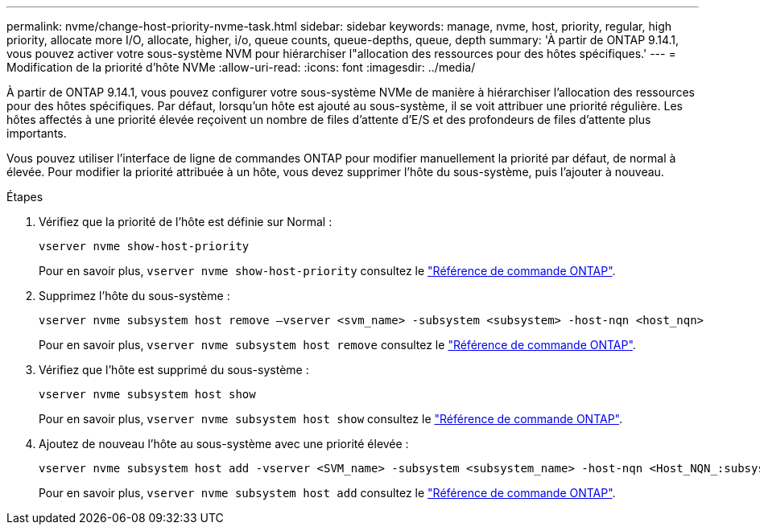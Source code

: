 ---
permalink: nvme/change-host-priority-nvme-task.html 
sidebar: sidebar 
keywords: manage, nvme, host, priority, regular, high priority, allocate more I/O, allocate, higher, i/o, queue counts, queue-depths, queue, depth 
summary: 'À partir de ONTAP 9.14.1, vous pouvez activer votre sous-système NVM pour hiérarchiser l"allocation des ressources pour des hôtes spécifiques.' 
---
= Modification de la priorité d'hôte NVMe
:allow-uri-read: 
:icons: font
:imagesdir: ../media/


[role="lead"]
À partir de ONTAP 9.14.1, vous pouvez configurer votre sous-système NVMe de manière à hiérarchiser l'allocation des ressources pour des hôtes spécifiques. Par défaut, lorsqu'un hôte est ajouté au sous-système, il se voit attribuer une priorité régulière. Les hôtes affectés à une priorité élevée reçoivent un nombre de files d'attente d'E/S et des profondeurs de files d'attente plus importants.

Vous pouvez utiliser l'interface de ligne de commandes ONTAP pour modifier manuellement la priorité par défaut, de normal à élevée.  Pour modifier la priorité attribuée à un hôte, vous devez supprimer l'hôte du sous-système, puis l'ajouter à nouveau.

.Étapes
. Vérifiez que la priorité de l'hôte est définie sur Normal :
+
[source, cli]
----
vserver nvme show-host-priority
----
+
Pour en savoir plus, `vserver nvme show-host-priority` consultez le link:https://docs.netapp.com/us-en/ontap-cli/vserver-nvme-show-host-priority.html["Référence de commande ONTAP"^].

. Supprimez l'hôte du sous-système :
+
[source, cli]
----
vserver nvme subsystem host remove –vserver <svm_name> -subsystem <subsystem> -host-nqn <host_nqn>
----
+
Pour en savoir plus, `vserver nvme subsystem host remove` consultez le link:https://docs.netapp.com/us-en/ontap-cli/vserver-nvme-subsystem-host-remove.html["Référence de commande ONTAP"^].

. Vérifiez que l'hôte est supprimé du sous-système :
+
[source, cli]
----
vserver nvme subsystem host show
----
+
Pour en savoir plus, `vserver nvme subsystem host show` consultez le link:https://docs.netapp.com/us-en/ontap-cli/vserver-nvme-subsystem-host-show.html["Référence de commande ONTAP"^].

. Ajoutez de nouveau l'hôte au sous-système avec une priorité élevée :
+
[source, cli]
----
vserver nvme subsystem host add -vserver <SVM_name> -subsystem <subsystem_name> -host-nqn <Host_NQN_:subsystem._subsystem_name> -priority high
----
+
Pour en savoir plus, `vserver nvme subsystem host add` consultez le link:https://docs.netapp.com/us-en/ontap-cli/vserver-nvme-subsystem-host-add.html["Référence de commande ONTAP"^].


